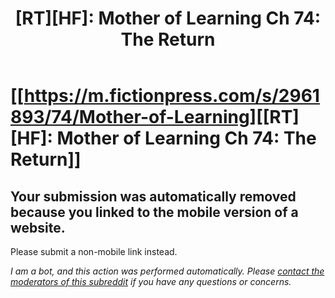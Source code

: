#+TITLE: [RT][HF]: Mother of Learning Ch 74: The Return

* [[https://m.fictionpress.com/s/2961893/74/Mother-of-Learning][[RT][HF]: Mother of Learning Ch 74: The Return]]
:PROPERTIES:
:Author: Fredlage
:Score: 1
:DateUnix: 1505683579.0
:DateShort: 2017-Sep-18
:END:

** Your submission was automatically removed because you linked to the mobile version of a website.

Please submit a non-mobile link instead.

/I am a bot, and this action was performed automatically. Please [[/message/compose/?to=/r/rational][contact the moderators of this subreddit]] if you have any questions or concerns./
:PROPERTIES:
:Author: AutoModerator
:Score: 1
:DateUnix: 1505683579.0
:DateShort: 2017-Sep-18
:END:
